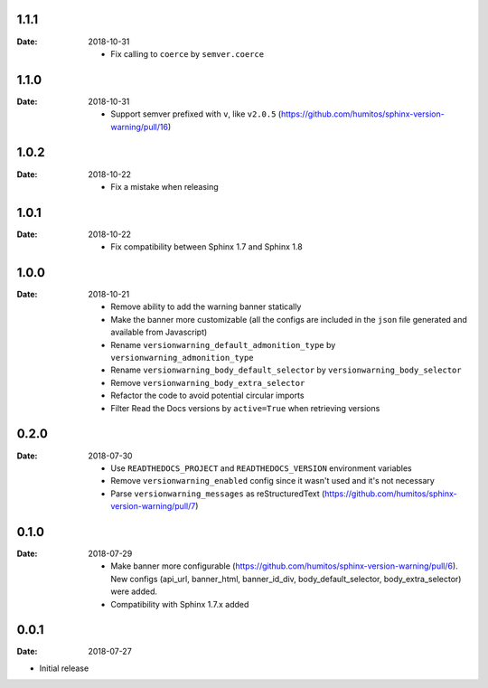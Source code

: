 1.1.1
-----

:Date: 2018-10-31

  * Fix calling to ``coerce`` by ``semver.coerce``

1.1.0
-----

:Date: 2018-10-31

  * Support semver prefixed with ``v``, like ``v2.0.5`` (https://github.com/humitos/sphinx-version-warning/pull/16)

1.0.2
-----

:Date: 2018-10-22

  * Fix a mistake when releasing

1.0.1
-----

:Date: 2018-10-22

  * Fix compatibility between Sphinx 1.7 and Sphinx 1.8


1.0.0
-----

:Date: 2018-10-21

  * Remove ability to add the warning banner statically

  * Make the banner more customizable (all the configs are included in the ``json`` file generated and available from Javascript)

  * Rename ``versionwarning_default_admonition_type`` by ``versionwarning_admonition_type``

  * Rename ``versionwarning_body_default_selector`` by ``versionwarning_body_selector``

  * Remove ``versionwarning_body_extra_selector``

  * Refactor the code to avoid potential circular imports

  * Filter Read the Docs versions by ``active=True`` when retrieving versions


0.2.0
-----

:Date: 2018-07-30

  * Use ``READTHEDOCS_PROJECT`` and ``READTHEDOCS_VERSION`` environment variables

  * Remove ``versionwarning_enabled`` config since it wasn't used and it's not necessary

  * Parse ``versionwarning_messages`` as reStructuredText (https://github.com/humitos/sphinx-version-warning/pull/7)

0.1.0
-----

:Date: 2018-07-29

 * Make banner more configurable (https://github.com/humitos/sphinx-version-warning/pull/6).
   New configs (api_url, banner_html, banner_id_div, body_default_selector, body_extra_selector) were added.

 * Compatibility with Sphinx 1.7.x added

0.0.1
-----

:Date: 2018-07-27

* Initial release
